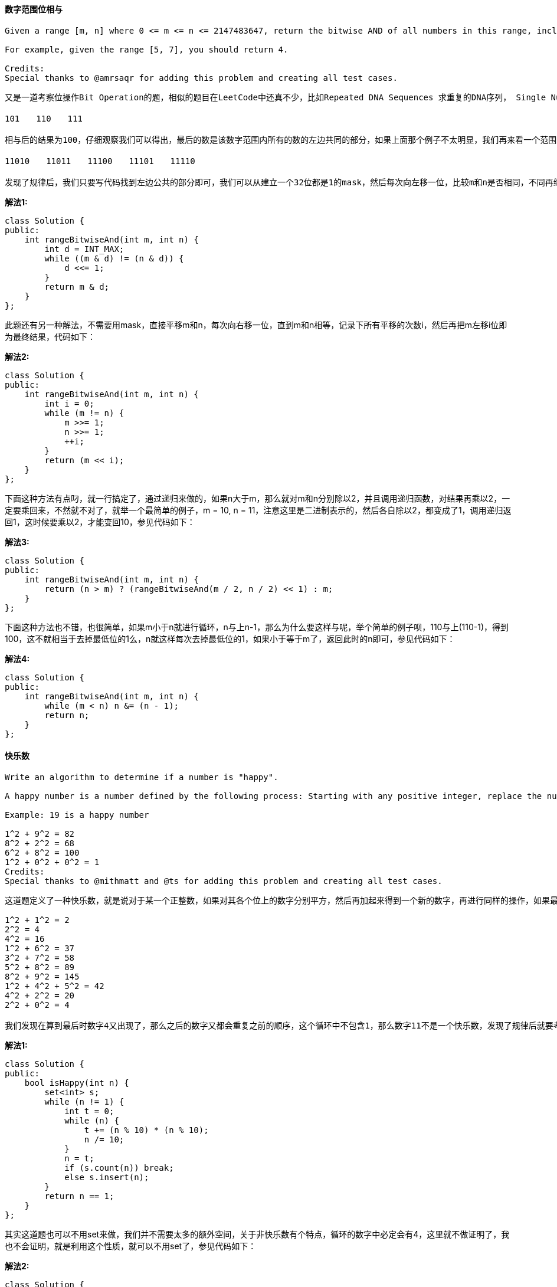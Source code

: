 ==== 数字范围位相与

----
Given a range [m, n] where 0 <= m <= n <= 2147483647, return the bitwise AND of all numbers in this range, inclusive.

For example, given the range [5, 7], you should return 4.

Credits:
Special thanks to @amrsaqr for adding this problem and creating all test cases.
----

----
又是一道考察位操作Bit Operation的题，相似的题目在LeetCode中还真不少，比如Repeated DNA Sequences 求重复的DNA序列， Single Number 单独的数字,   Single Number II 单独的数字之二 ， Grey Code 格雷码，和 Reverse Bits 翻转位 等等，那么这道题其实并不难，我们先从题目中给的例子来分析，[5, 7]里共有三个数字，分别写出它们的二进制为：

101　　110　　111

相与后的结果为100，仔细观察我们可以得出，最后的数是该数字范围内所有的数的左边共同的部分，如果上面那个例子不太明显，我们再来看一个范围[26, 30]，它们的二进制如下：

11010　　11011　　11100　　11101　　11110

发现了规律后，我们只要写代码找到左边公共的部分即可，我们可以从建立一个32位都是1的mask，然后每次向左移一位，比较m和n是否相同，不同再继续左移一位，直至相同，然后把m和mask相与就是最终结果，代码如下：
----

**解法1:** +
[source, cpp, linenums]
----
class Solution {
public:
    int rangeBitwiseAnd(int m, int n) {
        int d = INT_MAX;
        while ((m & d) != (n & d)) {
            d <<= 1;
        }
        return m & d;
    }
};
----

此题还有另一种解法，不需要用mask，直接平移m和n，每次向右移一位，直到m和n相等，记录下所有平移的次数i，然后再把m左移i位即为最终结果，代码如下： +

**解法2:** +
[source, cpp, linenums]
----
class Solution {
public:
    int rangeBitwiseAnd(int m, int n) {
        int i = 0;
        while (m != n) {
            m >>= 1;
            n >>= 1;
            ++i;
        }
        return (m << i);
    }
};
----

下面这种方法有点叼，就一行搞定了，通过递归来做的，如果n大于m，那么就对m和n分别除以2，并且调用递归函数，对结果再乘以2，一定要乘回来，不然就不对了，就举一个最简单的例子，m = 10, n = 11，注意这里是二进制表示的，然后各自除以2，都变成了1，调用递归返回1，这时候要乘以2，才能变回10，参见代码如下： +

**解法3:** +
[source, cpp, linenums]
----
class Solution {
public:
    int rangeBitwiseAnd(int m, int n) {
        return (n > m) ? (rangeBitwiseAnd(m / 2, n / 2) << 1) : m;
    }
};
----

下面这种方法也不错，也很简单，如果m小于n就进行循环，n与上n-1，那么为什么要这样与呢，举个简单的例子呗，110与上(110-1)，得到100，这不就相当于去掉最低位的1么，n就这样每次去掉最低位的1，如果小于等于m了，返回此时的n即可，参见代码如下： +

**解法4:** +
[source, cpp, linenums]
----
class Solution {
public:
    int rangeBitwiseAnd(int m, int n) {
        while (m < n) n &= (n - 1);
        return n;
    }
};
----

==== 快乐数

----
Write an algorithm to determine if a number is "happy".

A happy number is a number defined by the following process: Starting with any positive integer, replace the number by the sum of the squares of its digits, and repeat the process until the number equals 1 (where it will stay), or it loops endlessly in a cycle which does not include 1. Those numbers for which this process ends in 1 are happy numbers.

Example: 19 is a happy number

1^2 + 9^2 = 82
8^2 + 2^2 = 68
6^2 + 8^2 = 100
1^2 + 0^2 + 0^2 = 1
Credits:
Special thanks to @mithmatt and @ts for adding this problem and creating all test cases.
----

----
这道题定义了一种快乐数，就是说对于某一个正整数，如果对其各个位上的数字分别平方，然后再加起来得到一个新的数字，再进行同样的操作，如果最终结果变成了1，则说明是快乐数，如果一直循环但不是1的话，就不是快乐数，那么现在任意给我们一个正整数，让我们判断这个数是不是快乐数，题目中给的例子19是快乐数，那么我们来看一个不是快乐数的情况，比如数字11有如下的计算过程：

1^2 + 1^2 = 2
2^2 = 4
4^2 = 16
1^2 + 6^2 = 37
3^2 + 7^2 = 58
5^2 + 8^2 = 89
8^2 + 9^2 = 145
1^2 + 4^2 + 5^2 = 42
4^2 + 2^2 = 20
2^2 + 0^2 = 4

我们发现在算到最后时数字4又出现了，那么之后的数字又都会重复之前的顺序，这个循环中不包含1，那么数字11不是一个快乐数，发现了规律后就要考虑怎么用代码来实现，我们可以用set来记录所有出现过的数字，然后每出现一个新数字，在set中查找看是否存在，若不存在则加入表中，若存在则跳出循环，并且判断此数是否为1，若为1返回true，不为1返回false，代码如下：
----

**解法1:** +
[source, cpp, linenums]
----
class Solution {
public:
    bool isHappy(int n) {
        set<int> s;
        while (n != 1) {
            int t = 0;
            while (n) {
                t += (n % 10) * (n % 10);
                n /= 10;
            }
            n = t;
            if (s.count(n)) break;
            else s.insert(n);
        }
        return n == 1;
    }
};
----

其实这道题也可以不用set来做，我们并不需要太多的额外空间，关于非快乐数有个特点，循环的数字中必定会有4，这里就不做证明了，我也不会证明，就是利用这个性质，就可以不用set了，参见代码如下： +

**解法2:** +
[source, cpp, linenums]
----
class Solution {
public:
    bool isHappy(int n) {
        while (n != 1 && n != 4) {
            int t = 0;
            while (n) {
                t += (n % 10) * (n % 10);
                n /= 10;
            }
            n = t;
        }
        return n == 1;
    }
};
----

==== 移除链表元素

----
Remove all elements from a linked list of integers that have value val.

Example
Given: 1 --> 2 --> 6 --> 3 --> 4 --> 5 --> 6, val = 6
Return: 1 --> 2 --> 3 --> 4 --> 5

Credits:
Special thanks to @mithmatt for adding this problem and creating all test cases.
----

这道移除链表元素是链表的基本操作之一，没有太大的难度，就是考察了基本的链表遍历和设置指针的知识点，我们只需定义几个辅助指针，然后遍历原链表，遇到与给定值相同的元素，将该元素的前后连个节点连接起来，然后删除该元素即可，要注意的是还是需要在链表开头加上一个dummy node，具体实现参见代码如下： +

**解法1:** +
[source, cpp, linenums]
----
class Solution {
public:
    ListNode* removeElements(ListNode* head, int val) {
        ListNode *dummy = new ListNode(-1), *pre = dummy;
        dummy->next = head;
        while (pre->next) {
            if (pre->next->val == val) {
                ListNode *t = pre->next;
                pre->next = t->next;
                t->next = NULL;
                delete t;
            } else {
                pre = pre->next;
            }
        }
        return dummy->next;
    }
};
----

我们也可以用递归来解，写法很简洁，通过递归调用到链表末尾，然后回来，需要要删的元素，将链表next指针指向下一个元素即可： +

**解法2:** +
[source, cpp, linenums]
----
class Solution {
public:
    ListNode* removeElements(ListNode* head, int val) {
        if (!head) return NULL;
        head->next = removeElements(head->next, val);
        return head->val == val ? head->next : head;
    }
};
----

==== 质数的个数

----
Description:

Count the number of prime numbers less than a non-negative number, n

click to show more hints.

References:
How Many Primes Are There?

Sieve of Eratosthenes

Credits:
Special thanks to @mithmatt for adding this problem and creating all test cases.
----

----
这道题给定一个非负数n，让我们求小于n的质数的个数，题目中给了充足的提示，解题方法就在第二个提示埃拉托斯特尼筛法Sieve of Eratosthenes中，这个算法的过程如下图所示，我们从2开始遍历到根号n，先找到第一个质数2，然后将其所有的倍数全部标记出来，然后到下一个质数3，标记其所有倍数，一次类推，直到根号n，此时数组中未被标记的数字就是质数。我们需要一个n-1长度的bool型数组来记录每个数字是否被标记，长度为n-1的原因是题目说是小于n的质数个数，并不包括n。 然后我们用两个for循环来实现埃拉托斯特尼筛法，难度并不是很大，代码如下所示：
----

image::images/question_204.gif[width="40%", height="45%"]

[source, cpp, linenums]
----
class Solution {
public:
    int countPrimes(int n) {
        vector<bool> num(n - 1, true);
        num[0] = false;
        int res = 0, limit = sqrt(n);
        for (int i = 2; i <= limit; ++i) {
            if (num[i - 1]) {
                for (int j = i * i; j < n; j += i) {
                    num[j - 1] = false;
                }
            }
        }
        for (int j = 0; j < n - 1; ++j) {
            if (num[j]) ++res;
        }
        return res;
    }
};
----

==== 同构字符串

----
Given two strings s and t, determine if they are isomorphic.

Two strings are isomorphic if the characters in s can be replaced to get t.

All occurrences of a character must be replaced with another character while preserving the order of characters. No two characters may map to the same character but a character may map to itself.

For example,
Given "egg", "add", return true.

Given "foo", "bar", return false.

Given "paper", "title", return true.

Note:
You may assume both s and t have the same length.
----

这道题让我们求同构字符串，就是说原字符串中的每个字符可由另外一个字符替代，可以被其本身替代，相同的字符一定要被同一个字符替代，且一个字符不能被多个字符替代，即不能出现一对多的映射。根据一对一映射的特点，我们需要用两个哈希表分别来记录原字符串和目标字符串中字符出现情况，由于ASCII码只有256个字符，所以我们可以用一个256大小的数组来代替哈希表，并初始化为0，我们遍历原字符串，分别从源字符串和目标字符串取出一个字符，然后分别在两个哈希表中查找其值，若不相等，则返回false，若相等，将其值更新为i + 1，因为默认的值是0，所以我们更新值为i + 1，这样当 i=0 时，则映射为1，如果不加1的话，那么就无法区分是否更新了，代码如下： +

[source, cpp, linenums]
----
class Solution {
public:
    bool isIsomorphic(string s, string t) {
        int m1[256] = {0}, m2[256] = {0}, n = s.size();
        for (int i = 0; i < n; ++i) {
            if (m1[s[i]] != m2[t[i]]) return false;
            m1[s[i]] = i + 1;
            m2[t[i]] = i + 1;
        }
        return true;
    }
};
----

==== 倒置链表

----
Reverse a singly linked list.

click to show more hints.

Hint:
A linked list can be reversed either iteratively or recursively. Could you implement both?
----

之前做到 Reverse Linked List II 倒置链表之二的时候我还纳闷怎么只有二没有一呢，原来真是忘了啊，现在才加上，这道题跟之前那道比起来简单不少，题目为了增加些许难度，让我们分别用迭代和递归来实现，但难度还是不大。我们先来看迭代的解法，思路是在原链表之前建立一个dummy node，因为首节点会变，然后从head开始，将之后的一个节点移到dummy node之后，重复此操作知道head成为末节点为止，代码如下： +

**解法1:** +
[source, cpp, linenums]
----
class Solution {
public:
    ListNode* reverseList(ListNode* head) {
        if (!head) return head;
        ListNode *dummy = new ListNode(-1);
        dummy->next = head;
        ListNode *cur = head;
        while (cur->next) {
            ListNode *tmp = cur->next;
            cur->next = tmp->next;
            tmp->next = dummy->next;
            dummy->next = tmp;
        }
        return dummy->next;
    }
};
----

下面我们来看递归解法，代码量更少，递归解法的思路是，不断的进入递归函数，直到head指向最后一个节点，p指向之前一个节点，然后调换head和p的位置，再返回上一层递归函数，再交换p和head的位置，每次交换后，head节点后面都是交换好的顺序，直到p为首节点，然后再交换，首节点就成了为节点，此时整个链表也完成了翻转，代码如下： +

**解法2:** +
[source, cpp, linenums]
----
class Solution {
public:
    ListNode* reverseList(ListNode* head) {
        if (!head || !head->next) return head;
        ListNode *p = head;
        head = reverseList(p->next);
        p->next->next = p;
        p->next = NULL;
        return head;
    }
};
----

==== 课程清单

----
There are a total of n courses you have to take, labeled from 0 to n - 1.

Some courses may have prerequisites, for example to take course 0 you have to first take course 1, which is expressed as a pair: [0,1]

Given the total number of courses and a list of prerequisite pairs, is it possible for you to finish all courses?

For example:

2, [[1,0]]
There are a total of 2 courses to take. To take course 1 you should have finished course 0. So it is possible.

2, [[1,0],[0,1]]
There are a total of 2 courses to take. To take course 1 you should have finished course 0, and to take course 0 you should also have finished course 1. So it is impossible.

click to show more hints.

Hints:
This problem is equivalent to finding if a cycle exists in a directed graph. If a cycle exists, no topological ordering exists and therefore it will be impossible to take all courses.
There are several ways to represent a graph. For example, the input prerequisites is a graph represented by a list of edges. Is this graph representation appropriate?
Topological Sort via DFS - A great video tutorial (21 minutes) on Coursera explaining the basic concepts of Topological Sort.
Topological sort could also be done via BFS.
----

这道课程清单的问题对于我们学生来说应该不陌生，因为我们在选课的时候经常会遇到想选某一门课程，发现选它之前必须先上了哪些课程，这道题给了很多提示，第一条就告诉我们了这道题的本质就是在有向图中检测环。 LeetCode中关于图的题很少，有向图的仅此一道，还有一道关于无向图的题是 Clone Graph 无向图的复制。个人认为图这种数据结构相比于树啊，链表啊什么的要更为复杂一些，尤其是有向图，很麻烦。第二条提示是在讲如何来表示一个有向图，可以用边来表示，边是由两个端点组成的，用两个点来表示边。第三第四条提示揭示了此题有两种解法，DFS和BFS都可以解此题。我们先来看BFS的解法，我们定义二维数组graph来表示这个有向图，一位数组in来表示每个顶点的入度。我们开始先根据输入来建立这个有向图，并将入度数组也初始化好。然后我们定义一个queue变量，将所有入度为0的点放入队列中，然后开始遍历队列，从graph里遍历其连接的点，每到达一个新节点，将其入度减一，如果此时该点入度为0，则放入队列末尾。直到遍历完队列中所有的值，若此时还有节点的入度不为0，则说明环存在，返回false，反之则返回true。代码如下： +

**解法1:** +
[source, cpp, linenums]
----
class Solution {
public:
    bool canFinish(int numCourses, vector<vector<int>>& prerequisites) {
        vector<vector<int> > graph(numCourses, vector<int>(0));
        vector<int> in(numCourses, 0);
        for (auto a : prerequisites) {
            graph[a[1]].push_back(a[0]);
            ++in[a[0]];
        }
        queue<int> q;
        for (int i = 0; i < numCourses; ++i) {
            if (in[i] == 0) q.push(i);
        }
        while (!q.empty()) {
            int t = q.front();
            q.pop();
            for (auto a : graph[t]) {
                --in[a];
                if (in[a] == 0) q.push(a);
            }
        }
        for (int i = 0; i < numCourses; ++i) {
            if (in[i] != 0) return false;
        }
        return true;
    }
};
----

下面我们来看DFS的解法，也需要建立有向图，还是用二维数组来建立，和BFS不同的是，我们像现在需要一个一维数组visit来记录访问状态，这里有三种状态，0表示还未访问过，1表示已经访问了，-1表示有冲突。大体思路是，先建立好有向图，然后从第一个门课开始，找其可构成哪门课，暂时将当前课程标记为已访问，然后对新得到的课程调用DFS递归，直到出现新的课程已经访问过了，则返回false，没有冲突的话返回true，然后把标记为已访问的课程改为未访问。代码如下： +

**解法2:** +
[source, cpp, linenums]
----
class Solution {
public:
    bool canFinish(int numCourses, vector<vector<int> >& prerequisites) {
        vector<vector<int> > graph(numCourses, vector<int>(0));
        vector<int> visit(numCourses, 0);
        for (auto a : prerequisites) {
            graph[a[1]].push_back(a[0]);
        }
        for (int i = 0; i < numCourses; ++i) {
            if (!canFinishDFS(graph, visit, i)) return false;
        }
        return true;
    }
    bool canFinishDFS(vector<vector<int> > &graph, vector<int> &visit, int i) {
        if (visit[i] == -1) return false;
        if (visit[i] == 1) return true;
        visit[i] = -1;
        for (auto a : graph[i]) {
            if (!canFinishDFS(graph, visit, a)) return false;
        }
        visit[i] = 1;
        return true;
    }
};
----

==== 实现字典树(前缀树)

----
Implement a trie with insert, search, and startsWith methods.

Note:
You may assume that all inputs are consist of lowercase letters a-z.
----

----
字母树的插入（Insert）、删除（ Delete）和查找（Find）都非常简单，用一个一重循环即可，即第i 次循环找到前i 个字母所对应的子树，然后进行相应的操作。实现这棵字母树，我们用最常见的数组保存（静态开辟内存）即可，当然也可以开动态的指针类型（动态开辟内存）。至于结点对儿子的指向，一般有三种方法：

1、对每个结点开一个字母集大小的数组，对应的下标是儿子所表示的字母，内容则是这个儿子对应在大数组上的位置，即标号；

2、对每个结点挂一个链表，按一定顺序记录每个儿子是谁；

3、使用左儿子右兄弟表示法记录这棵树。

三种方法，各有特点。第一种易实现，但实际的空间要求较大；第二种，较易实现，空间要求相对较小，但比较费时；第三种，空间要求最小，但相对费时且不易写。
----

我们先来看第一种实现方法，这种方法实现起来简单直观，字母的字典树每个节点要定义一个大小为26的子节点指针数组，
然后用一个标志符用来记录到当前位置为止是否为一个词，初始化的时候讲26个子节点都赋为空。
那么insert操作只需要对于要插入的字符串的每一个字符算出其的位置，然后找是否存在这个子节点，若不存在则新建一个，
然后再查找下一个。查找词和找前缀操作跟insert操作都很类似，不同点在于若不存在子节点，则返回false。查找次最后还要看标识位，
而找前缀直接返回true即可。代码如下： +

[source, cpp, linenums]
----
class TrieNode {
public:
    // Initialize your data structure here.
    TrieNode *child[26];
    bool isWord;
    TrieNode() : isWord(false){
        for (auto &a : child) a = NULL;
    }
};

class Trie {
public:
    Trie() {
        root = new TrieNode();
    }

    // Inserts a word into the trie.
    void insert(string s) {
        TrieNode *p = root;
        for (auto &a : s) {
            int i = a - 'a';
            if (!p->child[i]) p->child[i] = new TrieNode();
            p = p->child[i];
        }
        p->isWord = true;
    }

    // Returns if the word is in the trie.
    bool search(string key) {
        TrieNode *p = root;
        for (auto &a : key) {
            int i = a - 'a';
            if (!p->child[i]) return false;
            p = p->child[i];
        }
        return p->isWord;
    }

    // Returns if there is any word in the trie
    // that starts with the given prefix.
    bool startsWith(string prefix) {
        TrieNode *p = root;
        for (auto &a : prefix) {
            int i = a - 'a';
            if (!p->child[i]) return false;
            p = p->child[i];
        }
        return true;
    }

private:
    TrieNode* root;
};
----

==== 最短子数组之和

----
Given an array of n positive integers and a positive integer s, find the minimal length of a subarray of which the sum ≥ s. If there isn't one, return 0 instead.

For example, given the array [2,3,1,2,4,3] and s = 7,
the subarray [4,3] has the minimal length under the problem constraint.

click to show more practice.

More practice:
If you have figured out the O(n) solution, try coding another solution of which the time complexity is O(n log n).

Credits:
Special thanks to @Freezen for adding this problem and creating all test cases.
----


这道题给定了我们一个数字，让我们求子数组之和大于等于给定值的最小长度，跟之前那道 Maximum Subarray 最大子数组有些类似，
并且题目中要求我们实现O(n)和O(nlgn)两种解法，那么我们先来看O(n)的解法，我们需要定义两个指针left和right，
分别记录子数组的左右的边界位置，然后我们让right向右移，直到子数组和大于等于给定值或者right达到数组末尾，
此时我们更新最短距离，并且将left像右移一位，然后再sum中减去移去的值，然后重复上面的步骤，直到right到达末尾，
且left到达临界位置，即要么到达边界，要么再往右移动，和就会小于给定值。代码如下： +

**解法1:** +
[source, cpp, linenums]
----
class Solution {
public:
    int minSubArrayLen(int s, vector<int>& nums) {
        if (nums.empty()) return 0;
        int left = 0, right = 0, sum = 0, len = nums.size(), res = len + 1;
        while (right < len) {
            while (sum < s && right < len) {
                sum += nums[right++];
            }
            while (sum >= s) {
                res = min(res, right - left);
                sum -= nums[left++];
            }
        }
        return res == len + 1 ? 0 : res;
    }
};
----

同样的思路，我们也可以换一种写法，参考代码如下: +
**解法2:** +
[source, cpp, linenums]
----
class Solution {
public:
    int minSubArrayLen(int s, vector<int>& nums) {
        int res = INT_MAX, left = 0, sum = 0;
        for (int i = 0; i < nums.size(); ++i) {
            sum += nums[i];
            while (left <= i && sum >= s) {
                res = min(res, i - left + 1);
                sum -= nums[left++];
            }
        }
        return res == INT_MAX ? 0 : res;
    }
};
----

下面我们再来看看O(nlgn)的解法，这个解法要用到二分查找法，思路是，我们建立一个比原数组长一位的sums数组，其中sums[i]表示nums数组中[0, i - 1]的和，然后我们对于sums中每一个值sums[i]，用二分查找法找到子数组的右边界位置，使该子数组之和大于sums[i] + s，然后我们更新最短长度的距离即可。代码如下： +

**解法3:** +
[source, cpp, linenums]
----
class Solution {
public:
    int minSubArrayLen(int s, vector<int>& nums) {
        int len = nums.size(), sums[len + 1] = {0}, res = len + 1;
        for (int i = 1; i < len + 1; ++i) sums[i] = sums[i - 1] + nums[i - 1];
        for (int i = 0; i < len + 1; ++i) {
            int right = searchRight(i + 1, len, sums[i] + s, sums);
            if (right == len + 1) break;
            if (res > right - i) res = right - i;
        }
        return res == len + 1 ? 0 : res;
    }
    int searchRight(int left, int right, int key, int sums[]) {
        while (left <= right) {
            int mid = (left + right) / 2;
            if (sums[mid] >= key) right = mid - 1;
            else left = mid + 1;
        }
        return left;
    }
};
----


我们也可以不用为二分查找法专门写一个函数，直接嵌套在for循环中即可，参加代码如下： +

**解法4:** +
[source, cpp, linenums]
----
class Solution {
public:
    int minSubArrayLen(int s, vector<int>& nums) {
        int res = INT_MAX, n = nums.size();
        vector<int> sums(n + 1, 0);
        for (int i = 1; i < n + 1; ++i) sums[i] = sums[i - 1] + nums[i - 1];
        for (int i = 0; i < n; ++i) {
            int left = i + 1, right = n, t = sums[i] + s;
            while (left <= right) {
                int mid = left + (right - left) / 2;
                if (sums[mid] < t) left = mid + 1;
                else right = mid - 1;
            }
            if (left == n + 1) break;
            res = min(res, left - i);
        }
        return res == INT_MAX ? 0 : res;
    }
};
----

讨论：本题有一个很好的Follow up，就是去掉所有数字是正数的限制条件，而去掉这个条件会使得累加数组不一定会是递增的了，那么就不能使用二分法，同时双指针的方法也会失效，只能另辟蹊径了。其实博主觉得同时应该去掉大于s的条件，只保留sum=s这个要求，因为这样我们可以再建立累加数组后用2sum的思路，快速查找s-sum是否存在，如果有了大于的条件，还得继续遍历所有大于s-sum的值，效率提高不了多少。 +

==== 课程清单之二

----
There are a total of n courses you have to take, labeled from 0 to n - 1.

Some courses may have prerequisites, for example to take course 0 you have to first take course 1, which is expressed as a pair: [0,1]

Given the total number of courses and a list of prerequisite pairs, return the ordering of courses you should take to finish all courses.

There may be multiple correct orders, you just need to return one of them. If it is impossible to finish all courses, return an empty array.

For example:

2, [[1,0]]
There are a total of 2 courses to take. To take course 1 you should have finished course 0. So the correct course order is [0,1]

4, [[1,0],[2,0],[3,1],[3,2]]
There are a total of 4 courses to take. To take course 3 you should have finished both courses 1 and 2. Both courses 1 and 2 should be taken after you finished course 0. So one correct course order is [0,1,2,3]. Another correct ordering is[0,2,1,3].

Note:
The input prerequisites is a graph represented by a list of edges, not adjacency matrices. Read more about how a graph is represented.

click to show more hints.

Hints:
This problem is equivalent to finding the topological order in a directed graph. If a cycle exists, no topological ordering exists and therefore it will be impossible to take all courses.
Topological Sort via DFS - A great video tutorial (21 minutes) on Coursera explaining the basic concepts of Topological Sort.
Topological sort could also be done via BFS.
----

这题是之前那道 Course Schedule 课程清单的扩展，那道题只让我们判断是否能完成所有课程，即检测有向图中是否有环，而这道题我们得找出要上的课程的顺序，即有向图的拓扑排序，这样一来，难度就增加了，但是由于我们有之前那道的基础，而此题正是基于之前解法的基础上稍加修改，我们从queue中每取出一个数组就将其存在结果中，最终若有向图中有环，则结果中元素的个数不等于总课程数，那我们将结果清空即可。代码如下： +

[source, cpp, linenums]
----
class Solution {
public:
    vector<int> findOrder(int numCourses, vector<pair<int, int>>& prerequisites) {
        vector<int> res;
        vector<vector<int> > graph(numCourses, vector<int>(0));
        vector<int> in(numCourses, 0);
        for (auto &a : prerequisites) {
            graph[a.second].push_back(a.first);
            ++in[a.first];
        }
        queue<int> q;
        for (int i = 0; i < numCourses; ++i) {
            if (in[i] == 0) q.push(i);
        }
        while (!q.empty()) {
            int t = q.front();
            res.push_back(t);
            q.pop();
            for (auto &a : graph[t]) {
                --in[a];
                if (in[a] == 0) q.push(a);
            }
        }
        if (res.size() != numCourses) res.clear();
        return res;
    }
};
----

==== 添加和查找单词-数据结构设计

----
Design a data structure that supports the following two operations:

void addWord(word)
bool search(word)
search(word) can search a literal word or a regular expression string containing only letters a-z or .. A . means it can represent any one letter.

For example:

addWord("bad")
addWord("dad")
addWord("mad")
search("pad") -> false
search("bad") -> true
search(".ad") -> true
search("b..") -> true
Note:
You may assume that all words are consist of lowercase letters a-z.

click to show hint.

You should be familiar with how a Trie works. If not, please work on this problem: Implement Trie (Prefix Tree) first.
----

LeetCode出新题的速度越来越快了，有点跟不上节奏的感觉了。这道题如果做过之前的那道 Implement Trie (Prefix Tree) 实现字典树(前缀树)的话就没有太大的难度了，还是要用到字典树的结构，唯一不同的地方就是search的函数需要重新写一下，因为这道题里面'.'可以代替任意字符，所以一旦有了'.'，就需要查找所有的子树，只要有一个返回true，整个search函数就返回true，典型的DFS的问题，其他部分跟上一道实现字典树没有太大区别，代码如下： +

[source, cpp, linenums]
----
class WordDictionary {
public:
    struct TrieNode {
    public:
        TrieNode *child[26];
        bool isWord;
        TrieNode() : isWord(false) {
            for (auto &a : child) a = NULL;
        }
    };

    WordDictionary() {
        root = new TrieNode();
    }

    // Adds a word into the data structure.
    void addWord(string word) {
        TrieNode *p = root;
        for (auto &a : word) {
            int i = a - 'a';
            if (!p->child[i]) p->child[i] = new TrieNode();
            p = p->child[i];
        }
        p->isWord = true;
    }

    // Returns if the word is in the data structure. A word could
    // contain the dot character '.' to represent any one letter.
    bool search(string word) {
        return searchWord(word, root, 0);
    }

    bool searchWord(string &word, TrieNode *p, int i) {
        if (i == word.size()) return p->isWord;
        if (word[i] == '.') {
            for (auto &a : p->child) {
                if (a && searchWord(word, a, i + 1)) return true;
            }
            return false;
        } else {
            return p->child[word[i] - 'a'] && searchWord(word, p->child[word[i] - 'a'], i + 1);
        }
    }

private:
    TrieNode *root;
};
----

==== 词语搜索之二

----
Given a 2D board and a list of words from the dictionary, find all words in the board.

Each word must be constructed from letters of sequentially adjacent cell, where "adjacent" cells are those horizontally or vertically neighboring. The same letter cell may not be used more than once in a word.

For example,
Given words = ["oath","pea","eat","rain"] and board =

[
  ['o','a','a','n'],
  ['e','t','a','e'],
  ['i','h','k','r'],
  ['i','f','l','v']
]
Return ["eat","oath"].

Note:
You may assume that all inputs are consist of lowercase letters a-z.

click to show hint.

You would need to optimize your backtracking to pass the larger test. Could you stop backtracking earlier?

If the current candidate does not exist in all words' prefix, you could stop backtracking immediately. What kind of data structure could answer such query efficiently? Does a hash table work? Why or why not? How about a Trie? If you would like to learn how to implement a basic trie, please work on this problem: Implement Trie (Prefix Tree) first.
----


这道题是在之前那道Word Search 词语搜索的基础上做了些拓展，之前是给一个单词让判断是否存在，现在是给了一堆单词，让返回所有存在的单词，在这道题最开始更新的几个小时内，用brute force是可以通过OJ的，就是在之前那题的基础上多加一个for循环而已，但是后来出题者其实是想考察字典树的应用，所以加了一个超大的test case，以至于brute force无法通过，强制我们必须要用字典树来求解。LeetCode中有关字典树的题还有 Implement Trie (Prefix Tree) 实现字典树(前缀树)和Add and Search Word - Data structure design 添加和查找单词-数据结构设计，那么我们在这题中只要实现字典树中的insert功能就行了，查找单词和前缀就没有必要了，然后DFS的思路跟之前那道Word Search 词语搜索基本相同，请参见代码如下： +

[source, cpp, linenums]
----
class Solution {
public:
    struct TrieNode {
        TrieNode *child[26];
        string str;
        TrieNode() : str("") {
            for (auto &a : child) a = NULL;
        }
    };
    struct Trie {
        TrieNode *root;
        Trie() : root(new TrieNode()) {}
        void insert(string s) {
            TrieNode *p = root;
            for (auto &a : s) {
                int i = a - 'a';
                if (!p->child[i]) p->child[i] = new TrieNode();
                p = p->child[i];
            }
            p->str = s;
        }
    };
    vector<string> findWords(vector<vector<char> >& board, vector<string>& words) {
        vector<string> res;
        if (words.empty() || board.empty() || board[0].empty()) return res;
        vector<vector<bool> > visit(board.size(), vector<bool>(board[0].size(), false));
        Trie T;
        for (auto &a : words) T.insert(a);
        for (int i = 0; i < board.size(); ++i) {
            for (int j = 0; j < board[i].size(); ++j) {
                if (T.root->child[board[i][j] - 'a']) {
                    search(board, T.root->child[board[i][j] - 'a'], i, j, visit, res);
                }
            }
        }
        return res;
    }
    void search(vector<vector<char> > &board, TrieNode *p, int i, int j, vector<vector<bool> > &visit, vector<string> &res) {
        if (!p->str.empty()) {
            res.push_back(p->str);
            p->str.clear();
        }
        int d[][2] = {{-1, 0}, {1, 0}, {0, -1}, {0, 1}};
        visit[i][j] = true;
        for (auto &a : d) {
            int nx = a[0] + i, ny = a[1] + j;
            if (nx >= 0 && nx < board.size() && ny >= 0 && ny < board[0].size() && !visit[nx][ny] && p->child[board[nx][ny] - 'a']) {
                search(board, p->child[board[nx][ny] - 'a'], nx, ny, visit, res);
            }
        }
        visit[i][j] = false;
    }
};
----

==== 打家劫舍之二

----
Note: This is an extension of House Robber.

After robbing those houses on that street, the thief has found himself a new place for his thievery so that he will not get too much attention. This time, all houses at this place are arranged in a circle. That means the first house is the neighbor of the last one. Meanwhile, the security system for these houses remain the same as for those in the previous street.

Given a list of non-negative integers representing the amount of money of each house, determine the maximum amount of money you can rob tonight without alerting the police.

Credits:
Special thanks to @Freezen for adding this problem and creating all test cases.
----

这道题是之前那道House Robber 打家劫舍的拓展，现在房子排成了一个圆圈，则如果抢了第一家，就不能抢最后一家，因为首尾相连了，所以第一家和最后一家只能抢其中的一家，或者都不抢，那我们这里变通一下，如果我们把第一家和最后一家分别去掉，各算一遍能抢的最大值，然后比较两个值取其中较大的一个即为所求。那我们只需参考之前的House Robber 打家劫舍中的解题方法，然后调用两边取较大值，代码如下： +

**解法1:** +
[source, cpp, linenums]
----
class Solution {
public:
    int rob(vector<int>& nums) {
        if (nums.size() <= 1) return nums.empty() ? 0 : nums[0];
        return max(rob(nums, 0, nums.size() - 1), rob(nums, 1, nums.size()));
    }
    int rob(vector<int> &nums, int left, int right) {
        if (right - left <= 1) return nums[left];
        vector<int> dp(right, 0);
        dp[left] = nums[left];
        dp[left + 1] = max(nums[left], nums[left + 1]);
        for (int i = left + 2; i < right; ++i) {
            dp[i] = max(nums[i] + dp[i - 2], dp[i - 1]);
        }
        return dp.back();
    }
};
----

**解法2:** +
[source, cpp, linenums]
----
class Solution {
public:
    int rob(vector<int>& nums) {
        if (nums.size() <= 1) return nums.empty() ? 0 : nums[0];
        return max(rob(nums, 0, nums.size() - 1), rob(nums, 1, nums.size()));
    }
    int rob(vector<int> &nums, int left, int right) {
        int a = 0, b = 0;
        for (int i = left; i < right; ++i) {
            int m = a, n = b;
            a = n + nums[i];
            b = max(m, n);
        }
        return max(a, b);
    }
};
----

**解法3:** +
[source, cpp, linenums]
----
class Solution {
public:
  int rob(vector<int>& nums) {
      if (nums.size() <= 1) return nums.empty() ? 0 : nums[0];
      vector<int> v1 = nums, v2 = nums;
      v1.erase(v1.begin()); v2.pop_back();
      return max(rob_house(v1), rob_house(v2));
  }
  int rob_house(vector<int> &nums) {
      int a = 0, b = 0;
      for (int i = 0; i < nums.size(); ++i) {
          if (i % 2 == 0) {
              a += nums[i];
              a = max(a, b);
          } else {
              b += nums[i];
              b = max(a, b);
          }
      }
      return max(a, b);
  }
};
----

==== 最短回文串

----
Given a string S, you are allowed to convert it to a palindrome by adding characters in front of it. Find and return the shortest palindrome you can find by performing this transformation.

For example:

Given "aacecaaa", return "aaacecaaa".

Given "abcd", return "dcbabcd".

Credits:
Special thanks to @ifanchu for adding this problem and creating all test cases. Thanks to @Freezen for additional test cases.
----

这道题让我们求最短的回文串，LeetCode中关于回文串的其他的题目有 Palindrome Number 验证回文数字， Validate Palindrome 验证回文字符串， Palindrome Partitioning 拆分回文串，Palindrome Partitioning II 拆分回文串之二和 Longest Palindromic Substring 最长回文串。题目让我们在给定字符串s的前面加上最少个字符，使之变成回文串，那么我们来看题目中给的两个例子，最坏的情况下是s中没有相同的字符，那么最小需要添加字符的个数为s.size() - 1个，第一个例子的字符串包含一个回文串，只需再在前面添加一个字符即可，还有一点需要注意的是，前面添加的字符串都是从s的末尾开始，一位一位往前添加的，那么我们只需要知道从s末尾开始需要添加到前面的个数。这道题如果用brute force无法通过OJ，所以我们需要用一些比较巧妙的方法来解。这里我们用到了KMP算法，KMP算法是一种专门用来匹配字符串的高效的算法，具体方法可以参见这篇博文从头到尾彻底理解KMP。我们把s和其转置r连接起来，中间加上一个其他字符，形成一个新的字符串t，我们还需要一个和t长度相同的一位数组next，其中next[i]表示从t[i]到开头的子串的相同前缀后缀的个数，具体可参考KMP算法中解释。最后我们把不相同的个数对应的字符串添加到s之前即可，代码如下： +

**解法1:** +
[source, cpp, linenums]
----
class Solution {
public:
    string shortestPalindrome(string s) {
        string r = s;
        reverse(r.begin(), r.end());
        string t = s + "#" + r;
        vector<int> next(t.size(), 0);
        for (int i = 1; i < t.size(); ++i) {
            int j = next[i - 1];
            while (j > 0 && t[i] != t[j]) j = next[j - 1];
            next[i] = (j += t[i] == t[j]);
        }
        return r.substr(0, s.size() - next.back()) + s;
    }
};
----

从上面的Java和C++的代码中，我们可以看出来C++和Java在使用双等号上的明显的不同，感觉Java对于双等号对使用更加苛刻一些，比如Java中的双等号只对primitive类数据结构(比如int, char等)有效，但是即便有效，也不能将结果直接当1或者0来用。而对于一些从Object派生出来的类，比如Integer或者String等，不能直接用双等号来比较，而是要用其自带的equals()函数来比较，因为双等号判断的是不是同一个对象，而不是他们所表示的值是否相同。同样需要注意的是，Stack的peek()函数取出的也是对象，不能直接和另一个Stack的peek()取出的对象直接双等，而是使用equals或者先将其中一个强行转换成primitive类，再和另一个强行比较。 +

下面这种方法的写法比较简洁，虽然不是明显的KMP算法，但是也有其的影子在里面，首先我们还是先将其的翻转字符串搞出来，然后比较原字符串s的前缀后翻转字符串t的对应位置的后缀是否相等，起始位置是比较s和t是否相等，如果相等，说明s本身就是回文串，不用添加任何字符，直接返回即可；如果不想等，s去掉最后一位，t去掉第一位，继续比较，以此类推直至有相等，或者循环结束，这样我们就能将两个字符串在正确的位置拼接起来了。很有意思的是，这种方法对应Java写法却会TLE，无法通过OJ。 +

**解法2:** +
[source, cpp, linenums]
----
class Solution {
public:
    string shortestPalindrome(string s) {
        string t = s;
        reverse(t.begin(), t.end());
        int n = s.size(), i = 0;
        for (i = n; i >= 0; --i) {
            if (s.substr(0, i) == t.substr(n - i)) {
                break;
            }
        }
        return t.substr(0, n - i) + s;
    }
};
----

==== 数组中第k大的数字

----
Find the kth largest element in an unsorted array. Note that it is the kth largest element in the sorted order, not the kth distinct element.

Example 1:

Input: [3,2,1,5,6,4] and k = 2
Output: 5
Example 2:

Input: [3,2,3,1,2,4,5,5,6] and k = 4
Output: 4
Note:
You may assume k is always valid, 1 ≤ k ≤ array's length.
----

这道题让我们求数组中第k大的数字，怎么求呢，当然首先想到的是给数组排序，然后求可以得到第k大的数字。先看一种利用c++的STL中的集成的排序方法，不用我们自己实现，这样的话这道题只要两行就完事了，代码如下： +

**解法1:** +
[source, cpp, linenums]
----
class Solution {
public:
    int findKthLargest(vector<int>& nums, int k) {
        sort(nums.begin(), nums.end());
        return nums[nums.size() - k];
    }
};
----

下面这种解法是利用了priority_queue的自动排序的特性，跟上面的解法思路上没有什么区别，当然我们也可以换成multiset来做，一个道理，参见代码如下： +

**解法2:** +
[source, cpp, linenums]
----
class Solution {
public:
    int findKthLargest(vector<int>& nums, int k) {
        priority_queue<int> q(nums.begin(), nums.end());
        for (int i = 0; i < k - 1; ++i) {
            q.pop();
        }
        return q.top();
    }
};
----

上面两种方法虽然简洁，但是确不是本题真正想考察的东西，可以说有一定的偷懒嫌疑。这道题最好的解法应该是下面这种做法，用到了快速排序Quick Sort的思想，这里排序的方向是从小往大排。对快排不熟悉的童鞋们随意上网搜些帖子看下吧，多如牛毛啊，总有一款适合你。核心思想是每次都要先找一个中枢点Pivot，然后遍历其他所有的数字，像这道题从小往大排的话，就把小于中枢点的数字放到左半边，把大于中枢点的放在右半边，这样中枢点是整个数组中第几大的数字就确定了，虽然左右两部分不一定是完全有序的，但是并不影响本题要求的结果，所以我们求出中枢点的位置，如果正好是k-1，那么直接返回该位置上的数字；如果大于k-1，说明要求的数字在左半部分，更新右边界，再求新的中枢点位置；反之则更新右半部分，求中枢点的位置；不得不说，这个思路真的是巧妙啊～ +

**解法3:** +
[source, cpp, linenums]
----
class Solution {
public:
    int findKthLargest(vector<int>& nums, int k) {
        int left = 0, right = nums.size() - 1;
        while (true) {
            int pos = partition(nums, left, right);
            if (pos == k - 1) return nums[pos];
            else if (pos > k - 1) right = pos - 1;
            else left = pos + 1;
        }
    }
    int partition(vector<int>& nums, int left, int right) {
        int pivot = nums[left], l = left + 1, r = right;
        while (l <= r) {
            if (nums[l] < pivot && nums[r] > pivot) {
                swap(nums[l++], nums[r--]);
            }
            if (nums[l] >= pivot) ++l;
            if (nums[r] <= pivot) --r;
        }
        swap(nums[left], nums[r]);
        return r;
    }
};
----

==== 组合之和之三

----
Find all possible combinations of k numbers that add up to a number n, given that only numbers from 1 to 9 can be used and each combination should be a unique set of numbers.

Ensure that numbers within the set are sorted in ascending order.


Example 1:

Input: k = 3, n = 7

Output:

[[1,2,4]]
----

这道题题是组合之和系列的第三道题，跟之前两道Combination Sum 组合之和，Combination Sum II 组合之和之二都不太一样，那两道的联系比较紧密，变化不大，而这道跟它们最显著的不同就是这道题的个数是固定的，为k。个人认为这道题跟那道Combinations 组合项更相似一些，但是那道题只是排序，对k个数字之和又没有要求。所以实际上这道题是它们的综合体，两者杂糅到一起就是这道题的解法了，n是k个数字之和，如果n小于0，则直接返回，如果n正好等于0，而且此时out中数字的个数正好为k，说明此时是一个正确解，将其存入结果res中，具体实现参见代码入下： +

[source, cpp, linenums]
----
class Solution {
public:
    vector<vector<int> > combinationSum3(int k, int n) {
        vector<vector<int> > res;
        vector<int> out;
        combinationSum3DFS(k, n, 1, out, res);
        return res;
    }
    void combinationSum3DFS(int k, int n, int level, vector<int> &out, vector<vector<int> > &res) {
        if (n < 0) return;
        if (n == 0 && out.size() == k) res.push_back(out);
        for (int i = level; i <= 9; ++i) {
            out.push_back(i);
            combinationSum3DFS(k, n - i, i + 1, out, res);
            out.pop_back();
        }
    }
};
----

==== 包含重复值

----
Given an array of integers, find if the array contains any duplicates. Your function should return true if any value appears at least twice in the array, and it should return false if every element is distinct.
----
这道题不算难题，就是使用一个哈希表，遍历整个数组，如果哈希表里存在，返回false，如果不存在，则将其放入哈希表中，代码如下： +

**解法1:** +
[source, cpp, linenums]
----
class Solution {
public:
    bool containsDuplicate(vector<int>& nums) {
        unordered_map<int, int> m;
        for (int i = 0; i < nums.size(); ++i) {
            if (m.find(nums[i]) != m.end()) return true;
            ++m[nums[i]];
        }
        return false;
    }
};
----

这题还有另一种解法，就是先将数组排个序，然后再比较相邻两个数字是否相等，时间复杂度取决于排序方法，代码如下： +

**解法2:** +
[source, cpp, linenums]
----
class Solution {
public:
    bool containsDuplicate(vector<int>& nums) {
        sort(nums.begin(), nums.end());
        for (int i = 1; i < nums.size(); ++i) {
            if (nums[i] == nums[i - 1]) return true;
        }
        return false;
    }
};
----

==== 天际线问题

----
A city's skyline is the outer contour of the silhouette formed by all the buildings in that city when viewed from a distance. Now suppose you are given the locations and height of all the buildings as shown on a cityscape photo (Figure A), write a program to output the skyline formed by these buildings collectively (Figure B).
----

image::images/question_218_1.jpg[width="20%", height="25%"]
image::images/question_218_2.jpg[width="20%", height="25%"]

这道题一打开又是图又是这么长的题目的，看起来感觉应该是一道相当复杂的题，但是做完之后发现也就那么回事，虽然我不会做，是学习的别人的解法。这道求天际线的题目应该算是比较新颖的题，要是非要在之前的题目中找一道类似的题，也就只有 Merge Intervals 合并区间了吧，但是与那题不同的是，这道题不是求被合并成的空间，而是求轮廓线的一些关键的转折点，这就比较复杂了，我们通过仔细观察题目中给的那个例子可以发现，要求的红点都跟每个小区间的左右区间点有密切的关系，而且进一步发现除了每一个封闭区间的最右边的结束点是楼的右边界点，其余的都是左边界点，而且每个红点的纵坐标都是当前重合处的最高楼的高度，但是在右边界的那个楼的就不算了。在网上搜了很多帖子，发现网友Brian Gordon的帖子图文并茂，什么动画渐变啊，横向扫描啊，简直叼到没朋友啊，但是叼到极致后就懒的一句一句的去读了，这里博主还是讲解另一位网友百草园的博客吧。这里用到了multiset数据结构，其好处在于其中的元素是按堆排好序的，插入新元素进去还是有序的，而且执行删除元素也可方便的将元素删掉。这里为了区分左右边界，将左边界的高度存为负数，建立左边界和负高度的pair，再建立右边界和高度的pair，存入数组中，都存进去了以后，给数组按照左边界排序，这样我们就可以按顺序来处理那些关键的节点了。我们要在multiset中放入一个0，这样在某个没有和其他建筑重叠的右边界上，我们就可以将封闭点存入结果res中。下面我们按顺序遍历这些关键节点，如果遇到高度为负值的pair，说明是左边界，那么将正高度加入multiset中，然后取出此时集合中最高的高度，即最后一个数字，然后看是否跟pre相同，这里的pre是上一个状态的高度，初始化为0，所以第一个左边界的高度绝对不为0，所以肯定会存入结果res中。接下来如果碰到了一个更高的楼的左边界的话，新高度存入multiset的话会排在最后面，那么此时cur取来也跟pre不同，可以将新的左边界点加入结果res。第三个点遇到绿色建筑的左边界点时，由于其高度低于红色的楼，所以cur取出来还是红色楼的高度，跟pre相同，直接跳过。下面遇到红色楼的右边界，此时我们首先将红色楼的高度从multiset中删除，那么此时cur取出的绿色楼的高度就是最高啦，跟pre不同，则可以将红楼的右边界横坐标和绿楼的高度组成pair加到结果res中，这样就成功的找到我们需要的拐点啦，后面都是这样类似的情况。当某个右边界点没有跟任何楼重叠的话，删掉当前的高度，那么multiset中就只剩0了，所以跟当前的右边界横坐标组成pair就是封闭点啦，具体实现参看代码如下： +

[source, cpp, linenums]
----
class Solution {
public:
    vector<pair<int, int>> getSkyline(vector<vector<int>>& buildings) {
        vector<pair<int, int>> h, res;
        multiset<int> m;
        int pre = 0, cur = 0;
        for (auto &a : buildings) {
            h.push_back({a[0], -a[2]});
            h.push_back({a[1], a[2]});
        }
        sort(h.begin(), h.end());
        m.insert(0);
        for (auto &a : h) {
            if (a.second < 0) m.insert(-a.second);
            else m.erase(m.find(a.second));
            cur = *m.rbegin();
            if (cur != pre) {
                res.push_back({a.first, cur});
                pre = cur;
            }
        }
        return res;
    }
};
----

==== 包含重复值之二

----
Given an array of integers and an integer k, find out whether there are two distinct indices i and j in the array such that nums[i] = nums[j] and the difference between i and j is at most k. (New Version)
----

这道题是之前那道Contains Duplicate 包含重复值的延伸，不同之处在于那道题只要我们判断下数组中是否有重复值，而这道题限制了数组中只许有一组重复的数字，而且他们坐标差不能超过k。那么我们首先需要一个哈希表，来记录每个数字和其坐标的映射，然后我们需要一个变量d来记录第一次出现重复数字的坐标差。由于题目要求只能有一组重复的数字，所以我们在遇到重复数字时，首先判断d是否已经存了值，如果d已经有值了，说明之前有过了重复数字，则直接返回false即可。如果没有，则此时给d附上值。在网上看到有些解法在这里就直接判断d和k的关系然后返回结果了，其实这样是不对的。因为题目要求只能有一组重复数，就是说如果后面又出现了重复数，就没法继续判断了。所以正确的做法应该是扫描完整个数组后在判断，先看d有没有存入结果，如果没有，则说明没出现过重复数， 返回false即可。如果d有值，再跟k比较，返回对应的结果。OJ的test case没有包含所有的情况，比如当nums = [1, 2, 3, 1, 3], k = 3时，实际上应该返回false，但是有些返回true的算法也能通过OJ。个人认为正确的解法应该入下： +

[source, cpp, linenums]
----
class Solution {
public:
    bool containsNearbyDuplicate(vector<int>& nums, int k) {
        unordered_map<int, int> m;
        for (int i = 0; i < nums.size(); ++i) {
            if (m.find(nums[i]) != m.end() && i - m[nums[i]] <= k) return true;
            else m[nums[i]] = i;
        }
        return false;
    }
};
----

==== 包含重复值之三

----
Given an array of integers, find out whether there are two distinct indices i and j in the array such that the difference between nums[i] and nums[j] is at most t and the difference between i and j is at most k.
----
这道题跟之前两道Contains Duplicate 包含重复值和Contains Duplicate II 包含重复值之二的关联并不是很大，前两道起码跟重复值有关，这道题的焦点不是在重复值上面，反而是关注与不同的值之间的关系，这里有两个限制条件，两个数字的坐标差不能大于k，值差不能大于t。这道题如果用brute force会超时，所以我们只能另辟蹊径。这里我们使用map数据结构来解,用来记录数字和其下标之间的映射。 这里需要两个指针i和j，刚开始i和j都指向0，然后i开始向右走遍历数组，如果i和j之差大于k，且m中有nums[j]，则删除并j加一。这样保证了m中所有的数的下标之差都不大于k，然后我们用map数据结构的lower_bound()函数来找一个特定范围，就是大于或等于nums[i] - t的地方，所有小于这个阈值的数和nums[i]的差的绝对值会大于t (可自行带数检验)。然后检测后面的所有的数字，如果数的差的绝对值小于等于t，则返回true。最后遍历完整个数组返回false。代码如下： +

[source, cpp, linenums]
----
class Solution {
public:
    bool containsNearbyAlmostDuplicate(vector<int>& nums, int k, int t) {
        map<long long, int> m;
        int j = 0;
        for (int i = 0; i < nums.size(); ++i) {
            if (i - j > k) m.erase(nums[j++]);
            auto a = m.lower_bound((long long)nums[i] - t);
            if (a != m.end() && abs(a->first - nums[i]) <= t) return true;
            m[nums[i]] = i;
        }
        return false;
    }
};
----
